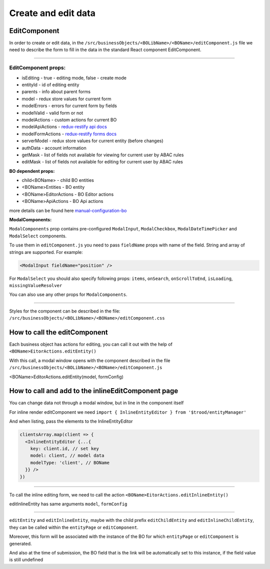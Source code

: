 ================================
Create and edit data
================================
.. _`redux-restify forms docs`: https://github.com/DeyLak/redux-restify/blob/master/docs/forms.md
.. _`redux-restify api docs`: https://github.com/DeyLak/redux-restify/blob/master/docs/api.md
.. _`manual-configuration-bo`: http://docs.dev.trood.ru/troodsdk/front/tutorial/config.html#manual-configuration-bo

************************
EditComponent
************************

In order to create or edit data, in the ``/src/businessObjects/<BOLibName>/<BOName>/editComponent.js`` file we need to describe the form to fill in the data in the standard React component EditComponent.

-----

EditComponent props:
*********************

* isEditing - true - editing mode, false - create mode
* entityId - id of editing entity
* parents - info about parent forms
* model - redux store values for current form
* modelErrors - errors for current form by fields
* modelValid - valid form or not
* modelActions - custom actions for current BO
* modelApiActions - `redux-restify api docs`_
* modelFormActions - `redux-restify forms docs`_
* serverModel - redux store values for current entity (before changes)
* authData - account information
* getMask - list of fields not available for viewing for current user by ABAC rules
* editMask - list of fields not available for editing for current user by ABAC rules

**BO dependent props:**

* child<BOName> - child BO entities
* <BOName>Entities - BO entity
* <BOName>EditorActions - BO Editor actions
* <BOName>ApiActions - BO Api actions

more details can be found here `manual-configuration-bo`_

**ModalComponents:**

``ModalComponents`` prop contains pre-configured ``ModalInput``, ``ModalCheckbox``, ``ModalDateTimePicker`` and ``ModalSelect`` components.

To use them in ``editComponent.js`` you need to pass ``fieldName`` props with name of the field. String and array of strings are supported.
For example:

.. code-block:: html

  <ModalInput fieldName="position" />

For ``ModalSelect`` you should also specify following props: ``items``, ``onSearch``, ``onScrollToEnd``, ``isLoading``, ``missingValueResolver``

You can also use any other props for ``ModalComponents``.

-----

Styles for the component can be described in the file: ``/src/businessObjects/<BOLibName>/<BOName>/editComponent.css``

*****************************
How to call the editComponent
*****************************

Each business object has actions for editing, you can call it out with the help of ``<BOName>EitorActions.editEntity()``

With this call, a modal window opens with the component described in the file ``/src/businessObjects/<BOLibName>/<BOName>/editComponent.js``

<BOName>EditorActions.editEntity(model, formConfig)

.. attribute:: model

  BO entity - it is specified for editing. For created - pass *undefined*.

.. attribute:: formConfig

  additional form restify configuration that can override the standard form.js parameters for <BOName>

  More about form config: `redux-restify forms docs`_

****************************************************
How to call and add to the inlineEditComponent page
****************************************************

You can change data not through a modal window, but in line in the component itself

For inline render editComponent we need ``import { InlineEntityEditor } from '$trood/entityManager'``

And when listing, pass the elements to the InlineEntityEditor

.. code-block:: javascript

  clientsArray.map(client => {
    <InlineEntityEditor {...{
      key: client.id, // set key
      model: client, // model data
      modelType: 'client', // BOName
    }} />
  })

--------

To call the inline editing form, we need to call the action ``<BOName>EitorActions.editInlineEntity()``

editInlineEntity has same arguments ``model``, ``formConfig``

--------

``editEntity`` and ``editInlineEntity``, maybe with the child prefix ``editChildEntity`` and ``editInlineChildEntity``, they can be called within the ``entityPage`` or ``editComponent``.

Moreover, this form will be associated with the instance of the BO for which ``entityPage`` or ``editComponent`` is generated.

And also at the time of submission, the BO field that is the link will be automatically set to this instance, if the field value is still undefined

